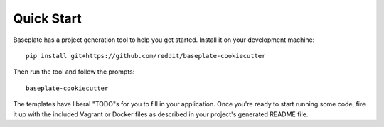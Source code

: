 Quick Start
===========

Baseplate has a project generation tool to help you get started.
Install it on your development machine::

   pip install git+https://github.com/reddit/baseplate-cookiecutter

Then run the tool and follow the prompts::

   baseplate-cookiecutter

The templates have liberal "TODO"s for you to fill in your application. Once
you're ready to start running some code, fire it up with the included Vagrant
or Docker files as described in your project's generated README file.
